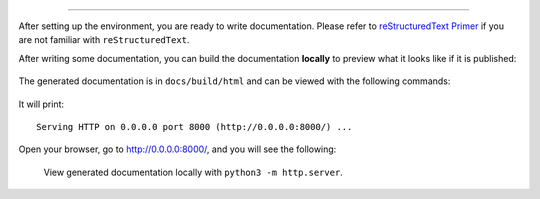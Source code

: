 
=============================

  .. code-block:: bash
    $ git clone
    $ pip install -r requirements.txt
After setting up the environment, you are ready to write documentation.
Please refer to `reStructuredText Primer <https://www.sphinx-doc.org/en/master/usage/restructuredtext/basics.html>`_
if you are not familiar with ``reStructuredText``.

After writing some documentation, you can build the documentation **locally**
to preview what it looks like if it is published:

  .. code-block:: bash
    $ cd docs
    $ make html
The generated documentation is in ``docs/build/html`` and can be viewed
with the following commands:

  .. code-block:: bash
    $ cd docs/build/html
    $ python3 -m http.server
It will print::

  Serving HTTP on 0.0.0.0 port 8000 (http://0.0.0.0:8000/) ...

Open your browser, go to `<http://0.0.0.0:8000/>`_, and you will see
the following:

    .. figure:: images/doc-contrib.png
       :width: 600
       :align: center

       View generated documentation locally with ``python3 -m http.server``.
